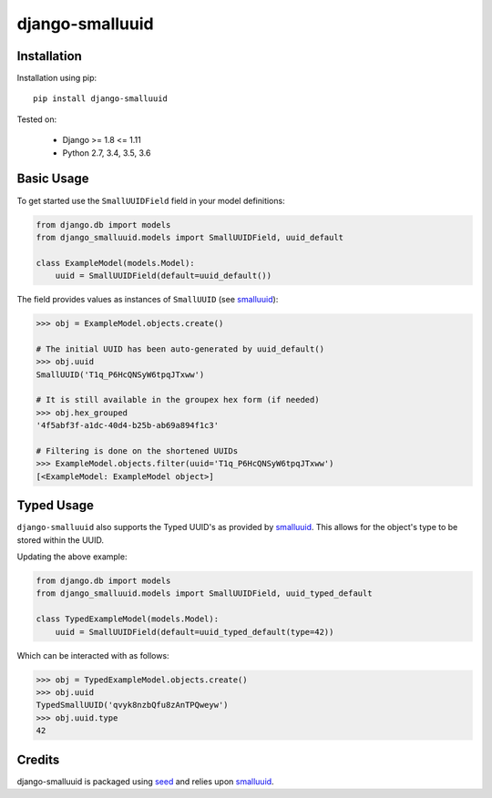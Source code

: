 django-smalluuid
================

.. image:: https://img.shields.io/pypi/v/django-smalluuid.svg
    :target: https://pypi.python.org/pypi/django-smalluuid/

.. image:: https://img.shields.io/pypi/dm/django-smalluuid.svg
    :target: https://pypi.python.org/pypi/django-smalluuid/

.. image:: https://img.shields.io/github/license/adamcharnock/django-smalluuid.svg
    :target: https://pypi.python.org/pypi/django-smalluuid/

.. image:: https://img.shields.io/travis/adamcharnock/django-smalluuid.svg
    :target: https://travis-ci.org/adamcharnock/django-smalluuid/

.. image:: https://coveralls.io/repos/adamcharnock/django-smalluuid/badge.svg?branch=master
    :target: https://coveralls.io/r/adamcharnock/django-smalluuid?branch=master



Installation
------------

Installation using pip::

    pip install django-smalluuid

Tested on:

 * Django >= 1.8 <= 1.11
 * Python 2.7, 3.4, 3.5, 3.6


Basic Usage
-----------

To get started use the ``SmallUUIDField`` field in your model definitions:

.. code-block:: python

    from django.db import models
    from django_smalluuid.models import SmallUUIDField, uuid_default

    class ExampleModel(models.Model):
        uuid = SmallUUIDField(default=uuid_default())

The field provides values as instances of ``SmallUUID`` (see smalluuid_):

.. code-block:: python

    >>> obj = ExampleModel.objects.create()

    # The initial UUID has been auto-generated by uuid_default()
    >>> obj.uuid
    SmallUUID('T1q_P6HcQNSyW6tpqJTxww')

    # It is still available in the groupex hex form (if needed)
    >>> obj.hex_grouped
    '4f5abf3f-a1dc-40d4-b25b-ab69a894f1c3'

    # Filtering is done on the shortened UUIDs
    >>> ExampleModel.objects.filter(uuid='T1q_P6HcQNSyW6tpqJTxww')
    [<ExampleModel: ExampleModel object>]


Typed Usage
-----------

``django-smalluuid`` also supports the Typed UUID's as provided by smalluuid_. This
allows for the object's type to be stored within the UUID.

Updating the above example:

.. code-block:: python

    from django.db import models
    from django_smalluuid.models import SmallUUIDField, uuid_typed_default

    class TypedExampleModel(models.Model):
        uuid = SmallUUIDField(default=uuid_typed_default(type=42))

Which can be interacted with as follows:

.. code-block:: python

    >>> obj = TypedExampleModel.objects.create()
    >>> obj.uuid
    TypedSmallUUID('qvyk8nzbQfu8zAnTPQweyw')
    >>> obj.uuid.type
    42


Credits
-------

django-smalluuid is packaged using seed_ and relies upon smalluuid_.

.. _seed: https://github.com/adamcharnock/seed/
.. _smalluuid: https://github.com/adamcharnock/smalluuid
